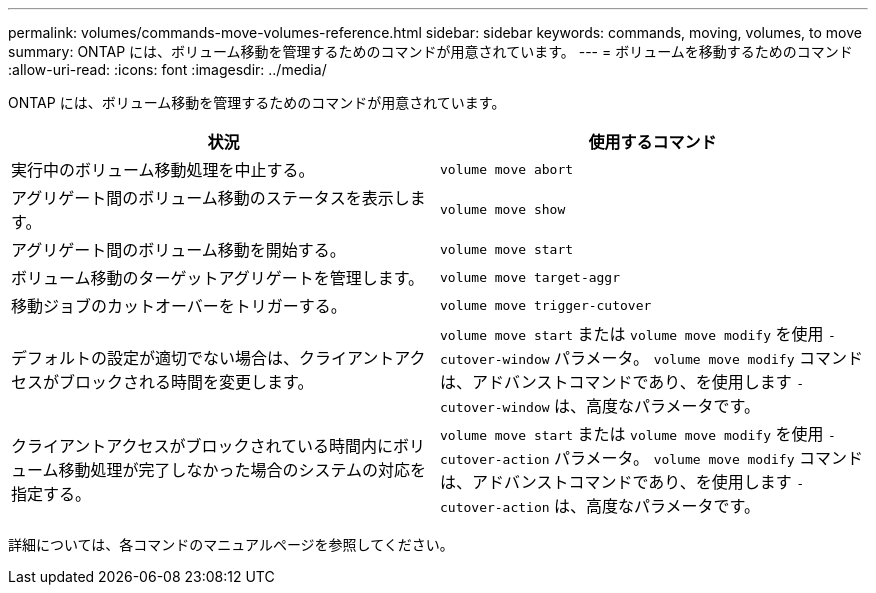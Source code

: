 ---
permalink: volumes/commands-move-volumes-reference.html 
sidebar: sidebar 
keywords: commands, moving, volumes, to move 
summary: ONTAP には、ボリューム移動を管理するためのコマンドが用意されています。 
---
= ボリュームを移動するためのコマンド
:allow-uri-read: 
:icons: font
:imagesdir: ../media/


[role="lead"]
ONTAP には、ボリューム移動を管理するためのコマンドが用意されています。

[cols="2*"]
|===
| 状況 | 使用するコマンド 


 a| 
実行中のボリューム移動処理を中止する。
 a| 
`volume move abort`



 a| 
アグリゲート間のボリューム移動のステータスを表示します。
 a| 
`volume move show`



 a| 
アグリゲート間のボリューム移動を開始する。
 a| 
`volume move start`



 a| 
ボリューム移動のターゲットアグリゲートを管理します。
 a| 
`volume move target-aggr`



 a| 
移動ジョブのカットオーバーをトリガーする。
 a| 
`volume move trigger-cutover`



 a| 
デフォルトの設定が適切でない場合は、クライアントアクセスがブロックされる時間を変更します。
 a| 
`volume move start` または `volume move modify` を使用 `-cutover-window` パラメータ。 `volume move modify` コマンドは、アドバンストコマンドであり、を使用します `-cutover-window` は、高度なパラメータです。



 a| 
クライアントアクセスがブロックされている時間内にボリューム移動処理が完了しなかった場合のシステムの対応を指定する。
 a| 
`volume move start` または `volume move modify` を使用 `-cutover-action` パラメータ。 `volume move modify` コマンドは、アドバンストコマンドであり、を使用します `-cutover-action` は、高度なパラメータです。

|===
詳細については、各コマンドのマニュアルページを参照してください。
